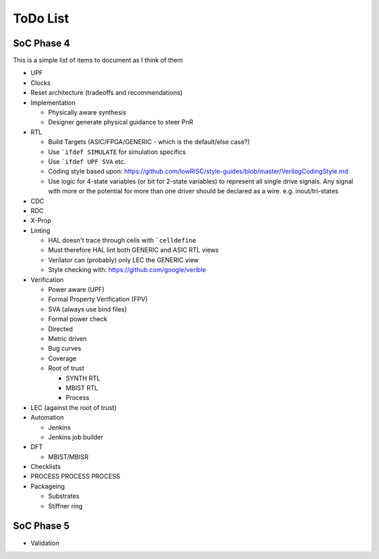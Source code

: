 .. SoC Development Guides: ToDo List

*********
ToDo List
*********


SoC Phase 4
===========

This is a simple list of items to document as I think of them

* UPF
* Clocks
* Reset architecture (tradeoffs and recommendations)
* Implementation

  * Physically aware synthesis
  * Designer generate physical guidance to steer PnR
* RTL

  * Build Targets (ASIC/FPGA/GENERIC - which is the default/else case?)
  * Use ```ifdef SIMULATE`` for simulation specifics
  * Use ```ifdef UPF SVA`` etc.
  * Coding style based upon: https://github.com/lowRISC/style-guides/blob/master/VerilogCodingStyle.md
  * Use logic for 4-state variables (or bit for 2-state variables) to represent all single drive signals. 
    Any signal with more or the potential for more than one driver should be declared as a wire. e.g. inout/tri-states
* CDC
* RDC
* X-Prop
* Linting

  * HAL doesn't trace through cells with ```celldefine``
  * Must therefore HAL lint both GENERIC and ASIC RTL views
  * Verilator can (probably) only LEC the GENERIC view
  * Style checking with: https://github.com/google/verible
* Verification

  * Power aware (UPF)
  * Formal Property Verification (FPV)
  * SVA (always use bind files)
  * Formal power check
  * Directed
  * Metric driven
  * Bug curves
  * Coverage
  * Root of trust
    
    * SYNTH RTL
    * MBIST RTL
    * Process
      
* LEC (against the root of trust)
* Automation
  
  * Jenkins
  * Jenkins job builder
* DFT
  
  * MBIST/MBISR
* Checklists
* PROCESS PROCESS PROCESS

* Packageing

  * Substrates
  * Stiffner ring

SoC Phase 5
===========

* Validation
